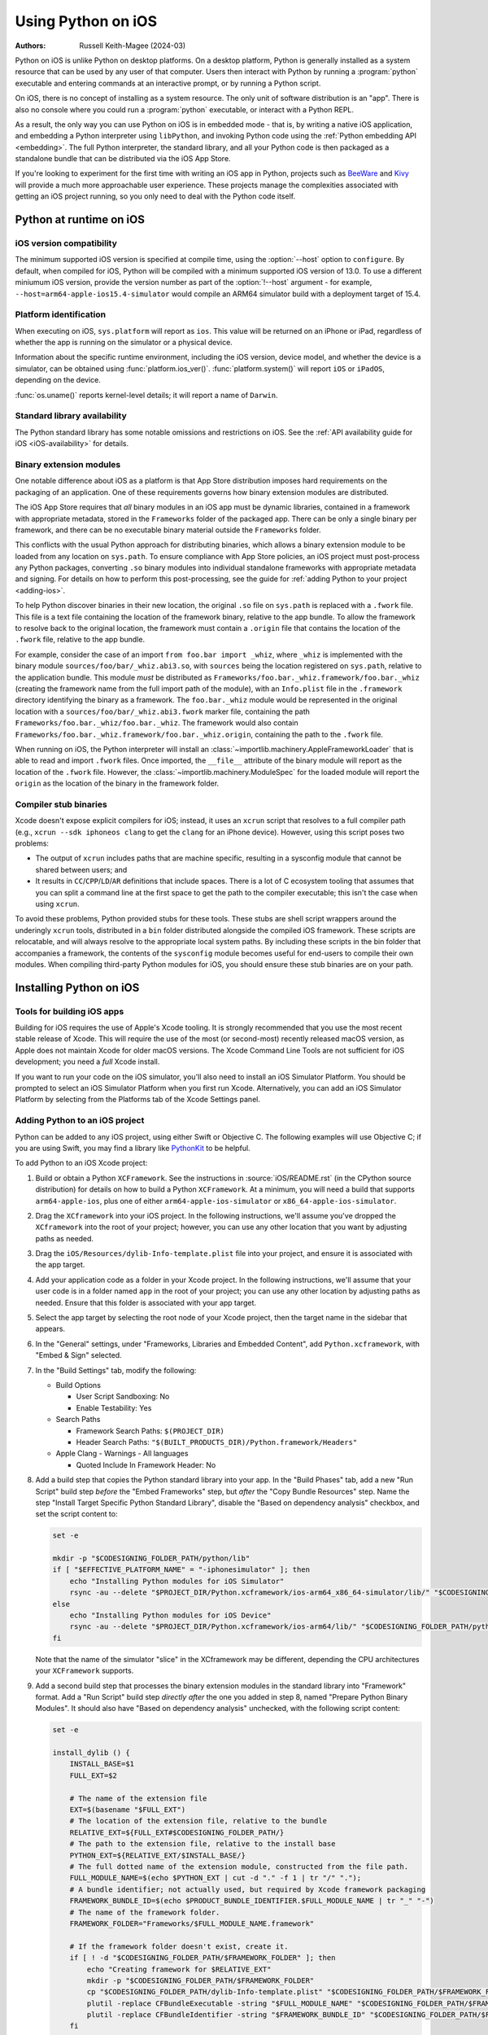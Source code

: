 .. _using-ios:

===================
Using Python on iOS
===================

:Authors:
    Russell Keith-Magee (2024-03)

Python on iOS is unlike Python on desktop platforms. On a desktop platform,
Python is generally installed as a system resource that can be used by any user
of that computer. Users then interact with Python by running a :program:`python`
executable and entering commands at an interactive prompt, or by running a
Python script.

On iOS, there is no concept of installing as a system resource. The only unit
of software distribution is an "app". There is also no console where you could
run a :program:`python` executable, or interact with a Python REPL.

As a result, the only way you can use Python on iOS is in embedded mode - that
is, by writing a native iOS application, and embedding a Python interpreter
using ``libPython``, and invoking Python code using the :ref:`Python embedding
API <embedding>`. The full Python interpreter, the standard library, and all
your Python code is then packaged as a standalone bundle that can be
distributed via the iOS App Store.

If you're looking to experiment for the first time with writing an iOS app in
Python, projects such as `BeeWare <https://beeware.org>`__ and `Kivy
<https://kivy.org>`__ will provide a much more approachable user experience.
These projects manage the complexities associated with getting an iOS project
running, so you only need to deal with the Python code itself.

Python at runtime on iOS
========================

iOS version compatibility
-------------------------

The minimum supported iOS version is specified at compile time, using the
:option:`--host` option to ``configure``. By default, when compiled for iOS,
Python will be compiled with a minimum supported iOS version of 13.0. To use a
different miniumum iOS version, provide the version number as part of the
:option:`!--host` argument - for example,
``--host=arm64-apple-ios15.4-simulator`` would compile an ARM64 simulator build
with a deployment target of 15.4.

Platform identification
-----------------------

When executing on iOS, ``sys.platform`` will report as ``ios``. This value will
be returned on an iPhone or iPad, regardless of whether the app is running on
the simulator or a physical device.

Information about the specific runtime environment, including the iOS version,
device model, and whether the device is a simulator, can be obtained using
:func:`platform.ios_ver()`. :func:`platform.system()` will report ``iOS`` or
``iPadOS``, depending on the device.

:func:`os.uname()` reports kernel-level details; it will report a name of
``Darwin``.

Standard library availability
-----------------------------

The Python standard library has some notable omissions and restrictions on
iOS. See the :ref:`API availability guide for iOS <iOS-availability>` for
details.

Binary extension modules
------------------------

One notable difference about iOS as a platform is that App Store distribution
imposes hard requirements on the packaging of an application. One of these
requirements governs how binary extension modules are distributed.

The iOS App Store requires that *all* binary modules in an iOS app must be
dynamic libraries, contained in a framework with appropriate metadata, stored
in the ``Frameworks`` folder of the packaged app. There can be only a single
binary per framework, and there can be no executable binary material outside
the ``Frameworks`` folder.

This conflicts with the usual Python approach for distributing binaries, which
allows a binary extension module to be loaded from any location on
``sys.path``. To ensure compliance with App Store policies, an iOS project must
post-process any Python packages, converting ``.so`` binary modules into
individual standalone frameworks with appropriate metadata and signing. For
details on how to perform this post-processing, see the guide for :ref:`adding
Python to your project <adding-ios>`.

To help Python discover binaries in their new location, the original ``.so``
file on ``sys.path`` is replaced with a ``.fwork`` file. This file is a text
file containing the location of the framework binary, relative to the app
bundle. To allow the framework to resolve back to the original location, the
framework must contain a ``.origin`` file that contains the location of the
``.fwork`` file, relative to the app bundle.

For example, consider the case of an import ``from foo.bar import _whiz``,
where ``_whiz`` is implemented with the binary module
``sources/foo/bar/_whiz.abi3.so``, with ``sources`` being the location
registered on ``sys.path``, relative to the application bundle. This module
*must* be distributed as ``Frameworks/foo.bar._whiz.framework/foo.bar._whiz``
(creating the framework name from the full import path of the module), with an
``Info.plist`` file in the ``.framework`` directory identifying the binary as a
framework. The ``foo.bar._whiz`` module would be represented in the original
location with a ``sources/foo/bar/_whiz.abi3.fwork`` marker file, containing
the path ``Frameworks/foo.bar._whiz/foo.bar._whiz``. The framework would also
contain ``Frameworks/foo.bar._whiz.framework/foo.bar._whiz.origin``, containing
the path to the ``.fwork`` file.

When running on iOS, the Python interpreter will install an
:class:`~importlib.machinery.AppleFrameworkLoader` that is able to read and
import ``.fwork`` files. Once imported, the ``__file__`` attribute of the
binary module will report as the location of the ``.fwork`` file. However, the
:class:`~importlib.machinery.ModuleSpec` for the loaded module will report the
``origin`` as the location of the binary in the framework folder.

Compiler stub binaries
----------------------

Xcode doesn't expose explicit compilers for iOS; instead, it uses an ``xcrun``
script that resolves to a full compiler path (e.g., ``xcrun --sdk iphoneos
clang`` to get the ``clang`` for an iPhone device). However, using this script
poses two problems:

* The output of ``xcrun`` includes paths that are machine specific, resulting
  in a sysconfig module that cannot be shared between users; and

* It results in ``CC``/``CPP``/``LD``/``AR`` definitions that include spaces.
  There is a lot of C ecosystem tooling that assumes that you can split a
  command line at the first space to get the path to the compiler executable;
  this isn't the case when using ``xcrun``.

To avoid these problems, Python provided stubs for these tools. These stubs are
shell script wrappers around the underingly ``xcrun`` tools, distributed in a
``bin`` folder distributed alongside the compiled iOS framework. These scripts
are relocatable, and will always resolve to the appropriate local system paths.
By including these scripts in the bin folder that accompanies a framework, the
contents of the ``sysconfig`` module becomes useful for end-users to compile
their own modules. When compiling third-party Python modules for iOS, you
should ensure these stub binaries are on your path.

Installing Python on iOS
========================

Tools for building iOS apps
---------------------------

Building for iOS requires the use of Apple's Xcode tooling. It is strongly
recommended that you use the most recent stable release of Xcode. This will
require the use of the most (or second-most) recently released macOS version,
as Apple does not maintain Xcode for older macOS versions. The Xcode Command
Line Tools are not sufficient for iOS development; you need a *full* Xcode
install.

If you want to run your code on the iOS simulator, you'll also need to install
an iOS Simulator Platform. You should be prompted to select an iOS Simulator
Platform when you first run Xcode. Alternatively, you can add an iOS Simulator
Platform by selecting from the Platforms tab of the Xcode Settings panel.

.. _adding-ios:

Adding Python to an iOS project
-------------------------------

Python can be added to any iOS project, using either Swift or Objective C. The
following examples will use Objective C; if you are using Swift, you may find a
library like `PythonKit <https://github.com/pvieito/PythonKit>`__ to be
helpful.

To add Python to an iOS Xcode project:

1. Build or obtain a Python ``XCFramework``. See the instructions in
   :source:`iOS/README.rst` (in the CPython source distribution) for details on
   how to build a Python ``XCFramework``. At a minimum, you will need a build
   that supports ``arm64-apple-ios``, plus one of either
   ``arm64-apple-ios-simulator`` or ``x86_64-apple-ios-simulator``.

2. Drag the ``XCframework`` into your iOS project. In the following
   instructions, we'll assume you've dropped the ``XCframework`` into the root
   of your project; however, you can use any other location that you want by
   adjusting paths as needed.

3. Drag the ``iOS/Resources/dylib-Info-template.plist`` file into your project,
   and ensure it is associated with the app target.

4. Add your application code as a folder in your Xcode project. In the
   following instructions, we'll assume that your user code is in a folder
   named ``app`` in the root of your project; you can use any other location by
   adjusting paths as needed. Ensure that this folder is associated with your
   app target.

5. Select the app target by selecting the root node of your Xcode project, then
   the target name in the sidebar that appears.

6. In the "General" settings, under "Frameworks, Libraries and Embedded
   Content", add ``Python.xcframework``, with "Embed & Sign" selected.

7. In the "Build Settings" tab, modify the following:

   - Build Options

     * User Script Sandboxing: No
     * Enable Testability: Yes

   - Search Paths

     * Framework Search Paths: ``$(PROJECT_DIR)``
     * Header Search Paths: ``"$(BUILT_PRODUCTS_DIR)/Python.framework/Headers"``

   - Apple Clang - Warnings - All languages

     * Quoted Include In Framework Header: No

8. Add a build step that copies the Python standard library into your app. In
   the "Build Phases" tab, add a new "Run Script" build step *before* the
   "Embed Frameworks" step, but *after* the "Copy Bundle Resources" step. Name
   the step "Install Target Specific Python Standard Library", disable the
   "Based on dependency analysis" checkbox, and set the script content to:

   .. code-block:: bash

       set -e

       mkdir -p "$CODESIGNING_FOLDER_PATH/python/lib"
       if [ "$EFFECTIVE_PLATFORM_NAME" = "-iphonesimulator" ]; then
           echo "Installing Python modules for iOS Simulator"
           rsync -au --delete "$PROJECT_DIR/Python.xcframework/ios-arm64_x86_64-simulator/lib/" "$CODESIGNING_FOLDER_PATH/python/lib/"
       else
           echo "Installing Python modules for iOS Device"
           rsync -au --delete "$PROJECT_DIR/Python.xcframework/ios-arm64/lib/" "$CODESIGNING_FOLDER_PATH/python/lib/"
       fi

   Note that the name of the simulator "slice" in the XCframework may be
   different, depending the CPU architectures your ``XCFramework`` supports.

9. Add a second build step that processes the binary extension modules in the
   standard library into "Framework" format. Add a "Run Script" build step
   *directly after* the one you added in step 8, named "Prepare Python Binary
   Modules". It should also have "Based on dependency analysis" unchecked, with
   the following script content:

   .. code-block:: bash

       set -e

       install_dylib () {
           INSTALL_BASE=$1
           FULL_EXT=$2

           # The name of the extension file
           EXT=$(basename "$FULL_EXT")
           # The location of the extension file, relative to the bundle
           RELATIVE_EXT=${FULL_EXT#$CODESIGNING_FOLDER_PATH/}
           # The path to the extension file, relative to the install base
           PYTHON_EXT=${RELATIVE_EXT/$INSTALL_BASE/}
           # The full dotted name of the extension module, constructed from the file path.
           FULL_MODULE_NAME=$(echo $PYTHON_EXT | cut -d "." -f 1 | tr "/" ".");
           # A bundle identifier; not actually used, but required by Xcode framework packaging
           FRAMEWORK_BUNDLE_ID=$(echo $PRODUCT_BUNDLE_IDENTIFIER.$FULL_MODULE_NAME | tr "_" "-")
           # The name of the framework folder.
           FRAMEWORK_FOLDER="Frameworks/$FULL_MODULE_NAME.framework"

           # If the framework folder doesn't exist, create it.
           if [ ! -d "$CODESIGNING_FOLDER_PATH/$FRAMEWORK_FOLDER" ]; then
               echo "Creating framework for $RELATIVE_EXT"
               mkdir -p "$CODESIGNING_FOLDER_PATH/$FRAMEWORK_FOLDER"
               cp "$CODESIGNING_FOLDER_PATH/dylib-Info-template.plist" "$CODESIGNING_FOLDER_PATH/$FRAMEWORK_FOLDER/Info.plist"
               plutil -replace CFBundleExecutable -string "$FULL_MODULE_NAME" "$CODESIGNING_FOLDER_PATH/$FRAMEWORK_FOLDER/Info.plist"
               plutil -replace CFBundleIdentifier -string "$FRAMEWORK_BUNDLE_ID" "$CODESIGNING_FOLDER_PATH/$FRAMEWORK_FOLDER/Info.plist"
           fi

           echo "Installing binary for $FRAMEWORK_FOLDER/$FULL_MODULE_NAME"
           mv "$FULL_EXT" "$CODESIGNING_FOLDER_PATH/$FRAMEWORK_FOLDER/$FULL_MODULE_NAME"
           # Create a placeholder .fwork file where the .so was
           echo "$FRAMEWORK_FOLDER/$FULL_MODULE_NAME" > ${FULL_EXT%.so}.fwork
           # Create a back reference to the .so file location in the framework
           echo "${RELATIVE_EXT%.so}.fwork" > "$CODESIGNING_FOLDER_PATH/$FRAMEWORK_FOLDER/$FULL_MODULE_NAME.origin"
        }

        PYTHON_VER=$(ls -1 "$CODESIGNING_FOLDER_PATH/python/lib")
        echo "Install Python $PYTHON_VER standard library extension modules..."
        find "$CODESIGNING_FOLDER_PATH/python/lib/$PYTHON_VER/lib-dynload" -name "*.so" | while read FULL_EXT; do
           install_dylib python/lib/$PYTHON_VER/lib-dynload/ "$FULL_EXT"
        done

        # Clean up dylib template
        rm -f "$CODESIGNING_FOLDER_PATH/dylib-Info-template.plist"

        echo "Signing frameworks as $EXPANDED_CODE_SIGN_IDENTITY_NAME ($EXPANDED_CODE_SIGN_IDENTITY)..."
        find "$CODESIGNING_FOLDER_PATH/Frameworks" -name "*.framework" -exec /usr/bin/codesign --force --sign "$EXPANDED_CODE_SIGN_IDENTITY" ${OTHER_CODE_SIGN_FLAGS:-} -o runtime --timestamp=none --preserve-metadata=identifier,entitlements,flags --generate-entitlement-der "{}" \;

10. Add Objective C code to initialize and use a Python interpreter in embedded
    mode. You should ensure that:

   * :c:member:`UTF-8 mode <PyPreConfig.utf8_mode>` is *enabled*;
   * :c:member:`Buffered stdio <PyConfig.buffered_stdio>` is *disabled*;
   * :c:member:`Writing bytecode <PyConfig.write_bytecode>` is *disabled*;
   * :c:member:`Signal handlers <PyConfig.install_signal_handlers>` are *enabled*;
   * ``PYTHONHOME`` for the interpreter is configured to point at the
     ``python`` subfolder of your app's bundle; and
   * The ``PYTHONPATH`` for the interpreter includes:

     - the ``python/lib/python3.X`` subfolder of your app's bundle,
     - the ``python/lib/python3.X/lib-dynload`` subfolder of your app's bundle, and
     - the ``app`` subfolder of your app's bundle

   Your app's bundle location can be determined using ``[[NSBundle mainBundle]
   resourcePath]``.

Steps 8, 9 and 10 of these instructions assume that you have a single folder of
pure Python application code, named ``app``. If you have third-party binary
modules in your app, some additional steps will be required:

* You need to ensure that any folders containing third-party binaries are
  either associated with the app target, or copied in as part of step 8. Step 8
  should also purge any binaries that are not appropriate for the platform a
  specific build is targetting (i.e., delete any device binaries if you're
  building app app targeting the simulator).

* Any folders that contain third-party binaries must be processed into
  framework form by step 9. The invocation of ``install_dylib`` that processes
  the ``lib-dynload`` folder can be copied and adapted for this purpose.

* If you're using a separate folder for third-party packages, ensure that folder
  is included as part of the ``PYTHONPATH`` configuration in step 10.

App Store Compliance
====================

The only mechanism for distributing apps to third-party iOS devices is to
submit the app to the iOS App Store; apps submitted for distribution must pass
Apple's app review process. This process includes a set of automated validation
rules that inspect the submitted application bundle for problematic code.

The Python standard library contains some code that is known to violate these
automated rules. While these violations appear to be false positives, Apple's
review rules cannot be challenged; so, it is necessary to modify the Python
standard library for an app to pass App Store review.

The Python source tree contains
:source:`a patch file <Mac/Resources/app-store-compliance.patch>` that will remove
all code that is known to cause issues with the App Store review process. This
patch is applied automatically when building for iOS.
